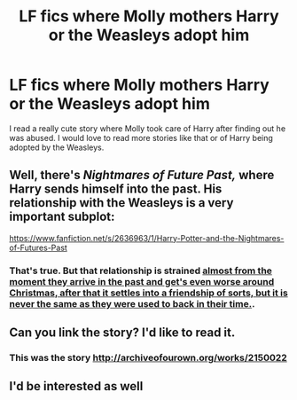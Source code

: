 #+TITLE: LF fics where Molly mothers Harry or the Weasleys adopt him

* LF fics where Molly mothers Harry or the Weasleys adopt him
:PROPERTIES:
:Author: sailor_khaleesi
:Score: 2
:DateUnix: 1479538570.0
:DateShort: 2016-Nov-19
:FlairText: Request
:END:
I read a really cute story where Molly took care of Harry after finding out he was abused. I would love to read more stories like that or of Harry being adopted by the Weasleys.


** Well, there's /Nightmares of Future Past,/ where Harry sends himself into the past. His relationship with the Weasleys is a very important subplot:

[[https://www.fanfiction.net/s/2636963/1/Harry-Potter-and-the-Nightmares-of-Futures-Past]]
:PROPERTIES:
:Author: CryptidGrimnoir
:Score: 2
:DateUnix: 1479583595.0
:DateShort: 2016-Nov-19
:END:

*** That's true. But that relationship is strained [[/spoiler][almost from the moment they arrive in the past and get's even worse around Christmas, after that it settles into a friendship of sorts, but it is never the same as they were used to back in their time.]].
:PROPERTIES:
:Author: the_long_way_round25
:Score: 1
:DateUnix: 1479745537.0
:DateShort: 2016-Nov-21
:END:


** Can you link the story? I'd like to read it.
:PROPERTIES:
:Score: 1
:DateUnix: 1479556366.0
:DateShort: 2016-Nov-19
:END:

*** This was the story [[http://archiveofourown.org/works/2150022]]
:PROPERTIES:
:Author: sailor_khaleesi
:Score: 1
:DateUnix: 1479585640.0
:DateShort: 2016-Nov-19
:END:


** I'd be interested as well
:PROPERTIES:
:Author: bookmonster015
:Score: 1
:DateUnix: 1479574077.0
:DateShort: 2016-Nov-19
:END:
